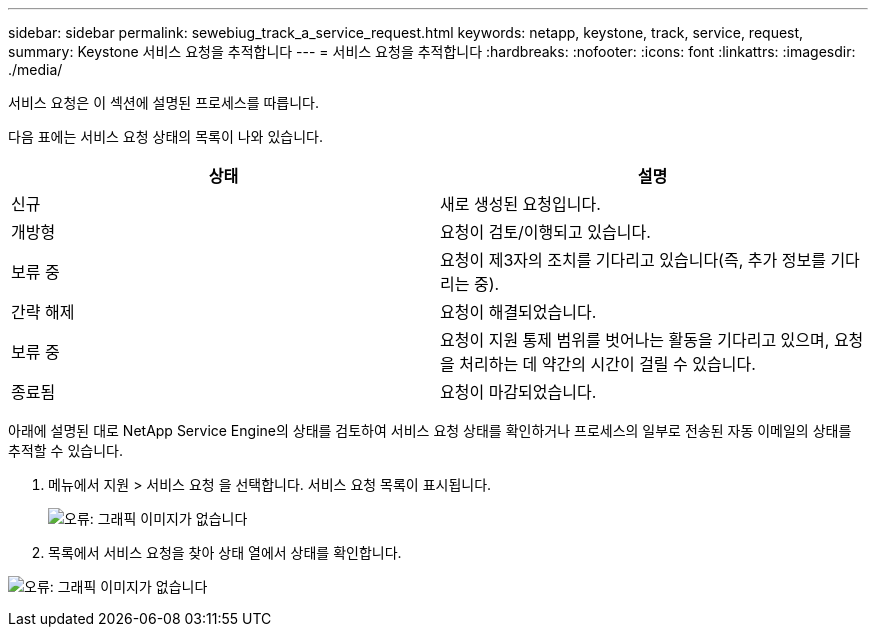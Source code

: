 ---
sidebar: sidebar 
permalink: sewebiug_track_a_service_request.html 
keywords: netapp, keystone, track, service, request, 
summary: Keystone 서비스 요청을 추적합니다 
---
= 서비스 요청을 추적합니다
:hardbreaks:
:nofooter: 
:icons: font
:linkattrs: 
:imagesdir: ./media/


[role="lead"]
서비스 요청은 이 섹션에 설명된 프로세스를 따릅니다.

다음 표에는 서비스 요청 상태의 목록이 나와 있습니다.

|===
| 상태 | 설명 


| 신규 | 새로 생성된 요청입니다. 


| 개방형 | 요청이 검토/이행되고 있습니다. 


| 보류 중 | 요청이 제3자의 조치를 기다리고 있습니다(즉, 추가 정보를 기다리는 중). 


| 간략 해제 | 요청이 해결되었습니다. 


| 보류 중 | 요청이 지원 통제 범위를 벗어나는 활동을 기다리고 있으며, 요청을 처리하는 데 약간의 시간이 걸릴 수 있습니다. 


| 종료됨 | 요청이 마감되었습니다. 
|===
아래에 설명된 대로 NetApp Service Engine의 상태를 검토하여 서비스 요청 상태를 확인하거나 프로세스의 일부로 전송된 자동 이메일의 상태를 추적할 수 있습니다.

. 메뉴에서 지원 > 서비스 요청 을 선택합니다. 서비스 요청 목록이 표시됩니다.
+
image:sewebiug_image44.png["오류: 그래픽 이미지가 없습니다"]

. 목록에서 서비스 요청을 찾아 상태 열에서 상태를 확인합니다.


image:sewebiug_image42.png["오류: 그래픽 이미지가 없습니다"]
